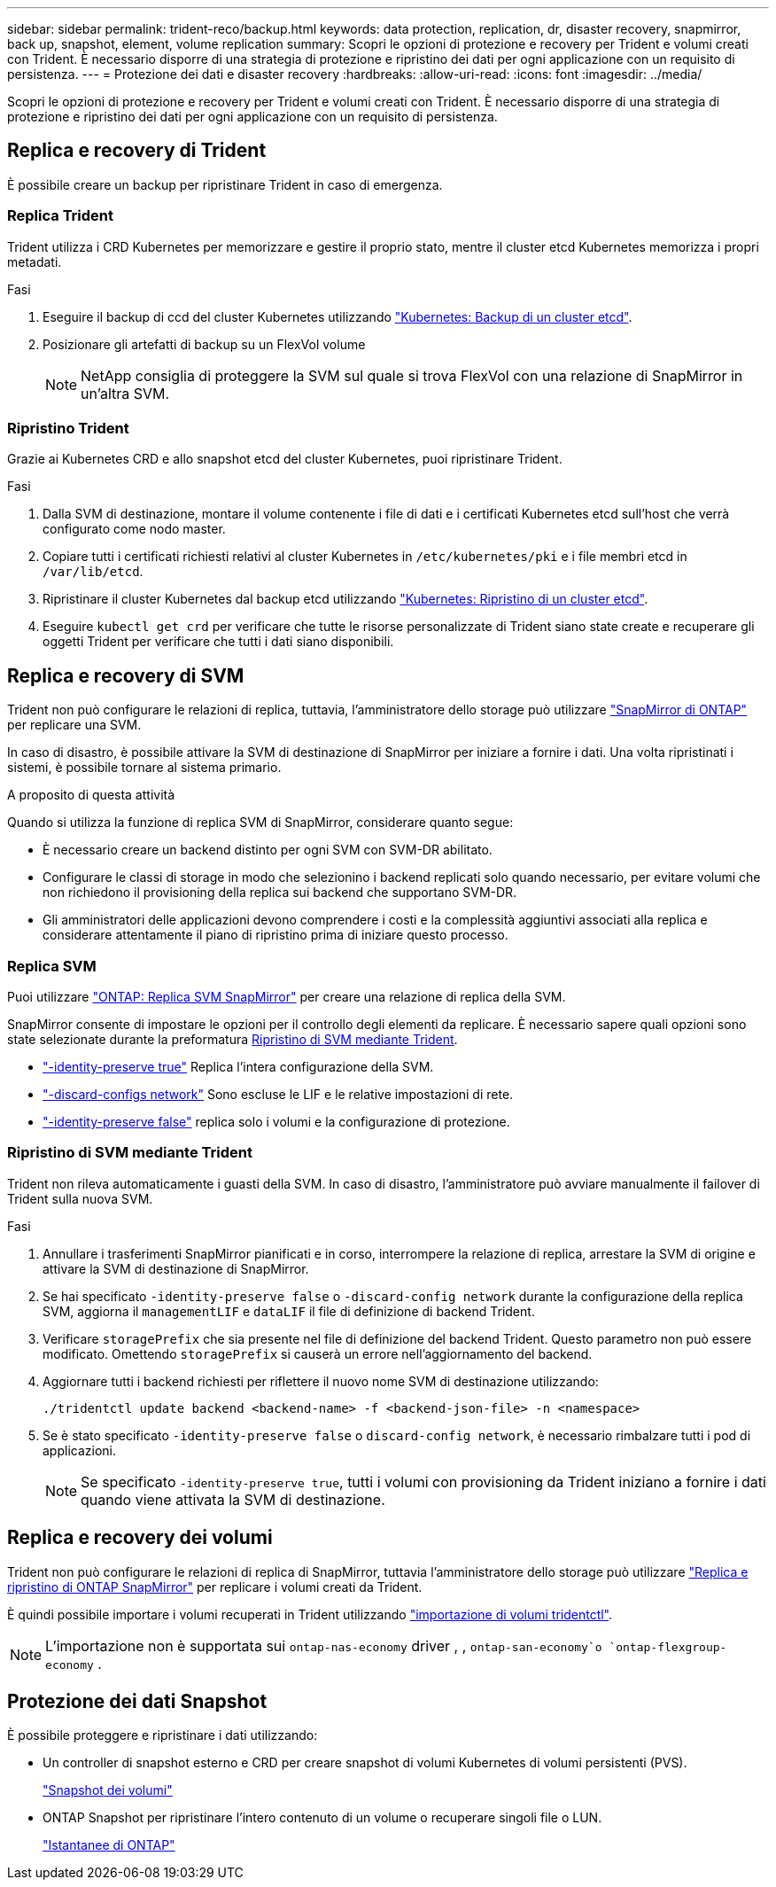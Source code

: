 ---
sidebar: sidebar 
permalink: trident-reco/backup.html 
keywords: data protection, replication, dr, disaster recovery, snapmirror, back up, snapshot, element, volume replication 
summary: Scopri le opzioni di protezione e recovery per Trident e volumi creati con Trident. È necessario disporre di una strategia di protezione e ripristino dei dati per ogni applicazione con un requisito di persistenza. 
---
= Protezione dei dati e disaster recovery
:hardbreaks:
:allow-uri-read: 
:icons: font
:imagesdir: ../media/


[role="lead"]
Scopri le opzioni di protezione e recovery per Trident e volumi creati con Trident. È necessario disporre di una strategia di protezione e ripristino dei dati per ogni applicazione con un requisito di persistenza.



== Replica e recovery di Trident

È possibile creare un backup per ripristinare Trident in caso di emergenza.



=== Replica Trident

Trident utilizza i CRD Kubernetes per memorizzare e gestire il proprio stato, mentre il cluster etcd Kubernetes memorizza i propri metadati.

.Fasi
. Eseguire il backup di ccd del cluster Kubernetes utilizzando link:https://kubernetes.io/docs/tasks/administer-cluster/configure-upgrade-etcd/#backing-up-an-etcd-cluster["Kubernetes: Backup di un cluster etcd"^].
. Posizionare gli artefatti di backup su un FlexVol volume
+

NOTE: NetApp consiglia di proteggere la SVM sul quale si trova FlexVol con una relazione di SnapMirror in un'altra SVM.





=== Ripristino Trident

Grazie ai Kubernetes CRD e allo snapshot etcd del cluster Kubernetes, puoi ripristinare Trident.

.Fasi
. Dalla SVM di destinazione, montare il volume contenente i file di dati e i certificati Kubernetes etcd sull'host che verrà configurato come nodo master.
. Copiare tutti i certificati richiesti relativi al cluster Kubernetes in `/etc/kubernetes/pki` e i file membri etcd in `/var/lib/etcd`.
. Ripristinare il cluster Kubernetes dal backup etcd utilizzando link:https://kubernetes.io/docs/tasks/administer-cluster/configure-upgrade-etcd/#restoring-an-etcd-cluster["Kubernetes: Ripristino di un cluster etcd"^].
. Eseguire `kubectl get crd` per verificare che tutte le risorse personalizzate di Trident siano state create e recuperare gli oggetti Trident per verificare che tutti i dati siano disponibili.




== Replica e recovery di SVM

Trident non può configurare le relazioni di replica, tuttavia, l'amministratore dello storage può utilizzare https://docs.netapp.com/us-en/ontap/data-protection/snapmirror-svm-replication-concept.html["SnapMirror di ONTAP"^] per replicare una SVM.

In caso di disastro, è possibile attivare la SVM di destinazione di SnapMirror per iniziare a fornire i dati. Una volta ripristinati i sistemi, è possibile tornare al sistema primario.

.A proposito di questa attività
Quando si utilizza la funzione di replica SVM di SnapMirror, considerare quanto segue:

* È necessario creare un backend distinto per ogni SVM con SVM-DR abilitato.
* Configurare le classi di storage in modo che selezionino i backend replicati solo quando necessario, per evitare volumi che non richiedono il provisioning della replica sui backend che supportano SVM-DR.
* Gli amministratori delle applicazioni devono comprendere i costi e la complessità aggiuntivi associati alla replica e considerare attentamente il piano di ripristino prima di iniziare questo processo.




=== Replica SVM

Puoi utilizzare link:https://docs.netapp.com/us-en/ontap/data-protection/snapmirror-svm-replication-workflow-concept.html["ONTAP: Replica SVM SnapMirror"^] per creare una relazione di replica della SVM.

SnapMirror consente di impostare le opzioni per il controllo degli elementi da replicare. È necessario sapere quali opzioni sono state selezionate durante la preformatura <<Ripristino di SVM mediante Trident>>.

* link:https://docs.netapp.com/us-en/ontap/data-protection/replicate-entire-svm-config-task.html["-identity-preserve true"^] Replica l'intera configurazione della SVM.
* link:https://docs.netapp.com/us-en/ontap/data-protection/exclude-lifs-svm-replication-task.html["-discard-configs network"^] Sono escluse le LIF e le relative impostazioni di rete.
* link:https://docs.netapp.com/us-en/ontap/data-protection/exclude-network-name-service-svm-replication-task.html["-identity-preserve false"^] replica solo i volumi e la configurazione di protezione.




=== Ripristino di SVM mediante Trident

Trident non rileva automaticamente i guasti della SVM. In caso di disastro, l'amministratore può avviare manualmente il failover di Trident sulla nuova SVM.

.Fasi
. Annullare i trasferimenti SnapMirror pianificati e in corso, interrompere la relazione di replica, arrestare la SVM di origine e attivare la SVM di destinazione di SnapMirror.
. Se hai specificato `-identity-preserve false` o `-discard-config network` durante la configurazione della replica SVM, aggiorna il `managementLIF` e `dataLIF` il file di definizione di backend Trident.
. Verificare `storagePrefix` che sia presente nel file di definizione del backend Trident. Questo parametro non può essere modificato. Omettendo `storagePrefix` si causerà un errore nell'aggiornamento del backend.
. Aggiornare tutti i backend richiesti per riflettere il nuovo nome SVM di destinazione utilizzando:
+
[listing]
----
./tridentctl update backend <backend-name> -f <backend-json-file> -n <namespace>
----
. Se è stato specificato `-identity-preserve false` o `discard-config network`, è necessario rimbalzare tutti i pod di applicazioni.
+

NOTE: Se specificato `-identity-preserve true`, tutti i volumi con provisioning da Trident iniziano a fornire i dati quando viene attivata la SVM di destinazione.





== Replica e recovery dei volumi

Trident non può configurare le relazioni di replica di SnapMirror, tuttavia l'amministratore dello storage può utilizzare link:https://docs.netapp.com/us-en/ontap/data-protection/snapmirror-disaster-recovery-concept.html["Replica e ripristino di ONTAP SnapMirror"^] per replicare i volumi creati da Trident.

È quindi possibile importare i volumi recuperati in Trident utilizzando link:../trident-use/vol-import.html["importazione di volumi tridentctl"].


NOTE: L'importazione non è supportata sui `ontap-nas-economy` driver , ,  `ontap-san-economy`o `ontap-flexgroup-economy` .



== Protezione dei dati Snapshot

È possibile proteggere e ripristinare i dati utilizzando:

* Un controller di snapshot esterno e CRD per creare snapshot di volumi Kubernetes di volumi persistenti (PVS).
+
link:../trident-use/vol-snapshots.html["Snapshot dei volumi"]

* ONTAP Snapshot per ripristinare l'intero contenuto di un volume o recuperare singoli file o LUN.
+
link:https://docs.netapp.com/us-en/ontap/data-protection/manage-local-snapshot-copies-concept.html["Istantanee di ONTAP"^]


